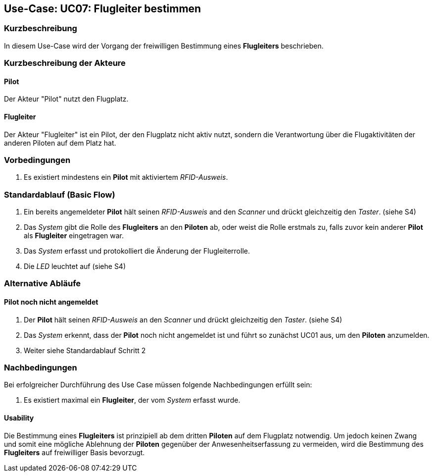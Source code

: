 == Use-Case: UC07: Flugleiter bestimmen
===	Kurzbeschreibung

In diesem Use-Case wird der Vorgang der freiwilligen Bestimmung eines *Flugleiters* beschrieben.

===	Kurzbeschreibung der Akteure
==== Pilot
Der Akteur "Pilot" nutzt den Flugplatz.

==== Flugleiter
Der Akteur "Flugleiter" ist ein Pilot, der den Flugplatz nicht aktiv nutzt, sondern die Verantwortung über die Flugaktivitäten der anderen Piloten auf dem Platz hat.

=== Vorbedingungen

. Es existiert mindestens ein *Pilot* mit aktiviertem _RFID-Ausweis_.


=== Standardablauf (Basic Flow)

. Ein bereits angemeldeter *Pilot* hält seinen _RFID-Ausweis_ and den _Scanner_ und drückt gleichzeitig den _Taster_. (siehe S4)

. Das _System_ gibt die Rolle des *Flugleiters* an den *Piloten* ab, oder weist die Rolle erstmals zu, falls zuvor kein anderer *Pilot* als *Flugleiter* eingetragen war.

. Das _System_ erfasst und protokolliert die Änderung der Flugleiterrolle.

. Die _LED_ leuchtet auf (siehe S4)

=== Alternative Abläufe

==== Pilot noch nicht angemeldet

. Der *Pilot* hält seinen _RFID-Ausweis_ an den _Scanner_ und drückt gleichzeitig den _Taster_. (siehe S4)

. Das _System_ erkennt, dass der *Pilot* noch nicht angemeldet ist und führt so zunächst UC01 aus, um den *Piloten* anzumelden.

. Weiter siehe Standardablauf Schritt 2


===	Nachbedingungen

Bei erfolgreicher Durchführung des Use Case müssen folgende Nachbedingungen erfüllt sein:

. Es existiert maximal ein *Flugleiter*, der vom _System_ erfasst wurde.

==== Usability

Die Bestimmung eines *Flugleiters* ist prinzipiell ab dem dritten *Piloten* auf dem Flugplatz notwendig. Um jedoch keinen Zwang und somit eine mögliche Ablehnung der *Piloten* gegenüber der Anwesenheitserfassung zu vermeiden, wird die Bestimmung des *Flugleiters* auf freiwilliger Basis bevorzugt.